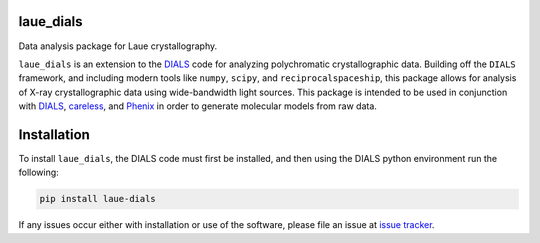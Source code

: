     .. image:: https://api.cirrus-ci.com/github/rs-station/laue_dials.svg?branch=main
        :alt: Built Status
        :target: https://cirrus-ci.com/github/rs-station/laue_dials
    .. image:: https://readthedocs.org/projects/laue_dials/badge/?version=latest
        :alt: ReadTheDocs
        :target: https://laue_dials.readthedocs.io/en/stable/
    .. image:: https://img.shields.io/coveralls/github/rs-station/laue_dials/main.svg
        :alt: Coveralls
        :target: https://coveralls.io/r/rs-station/laue_dials
    .. image:: https://img.shields.io/pypi/v/laue_dials.svg
        :alt: PyPI-Server
        :target: https://pypi.org/project/laue_dials/
    .. image:: https://img.shields.io/conda/vn/conda-forge/laue_dials.svg
        :alt: Conda-Forge
        :target: https://anaconda.org/conda-forge/laue_dials

==========
laue_dials
==========

Data analysis package for Laue crystallography.

``laue_dials`` is an extension to the `DIALS`_ code for analyzing polychromatic crystallographic data. 
Building off the ``DIALS`` framework, and including modern tools like ``numpy``, ``scipy``, and 
``reciprocalspaceship``, this package allows for analysis of X-ray crystallographic data using 
wide-bandwidth light sources. This package is intended to be used in conjunction with `DIALS`_, 
`careless`_, and `Phenix`_ in order to generate molecular models from raw data.

============
Installation
============

To install ``laue_dials``, the DIALS code must first be installed, and then using the DIALS python 
environment run the following:

.. code:: python

   pip install laue-dials

If any issues occur either with installation or use of the software, please file an issue at `issue tracker`_.

.. _careless: https://github.com/rs-station/careless
.. _DIALS: https://dials.github.io/index.html
.. _issue tracker: https://github.com/rs-station/laue_dials/issues
.. _Phenix: http://www.phenix-online.org
.. _reciprocalspaceship: https://github.com/rs-station/reciprocalspaceship
